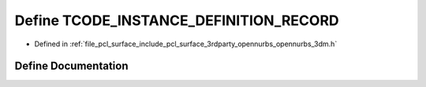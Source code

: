 .. _exhale_define_opennurbs__3dm_8h_1a6d5d102dc70e0dd35001b4ec51994f6e:

Define TCODE_INSTANCE_DEFINITION_RECORD
=======================================

- Defined in :ref:`file_pcl_surface_include_pcl_surface_3rdparty_opennurbs_opennurbs_3dm.h`


Define Documentation
--------------------


.. doxygendefine:: TCODE_INSTANCE_DEFINITION_RECORD
